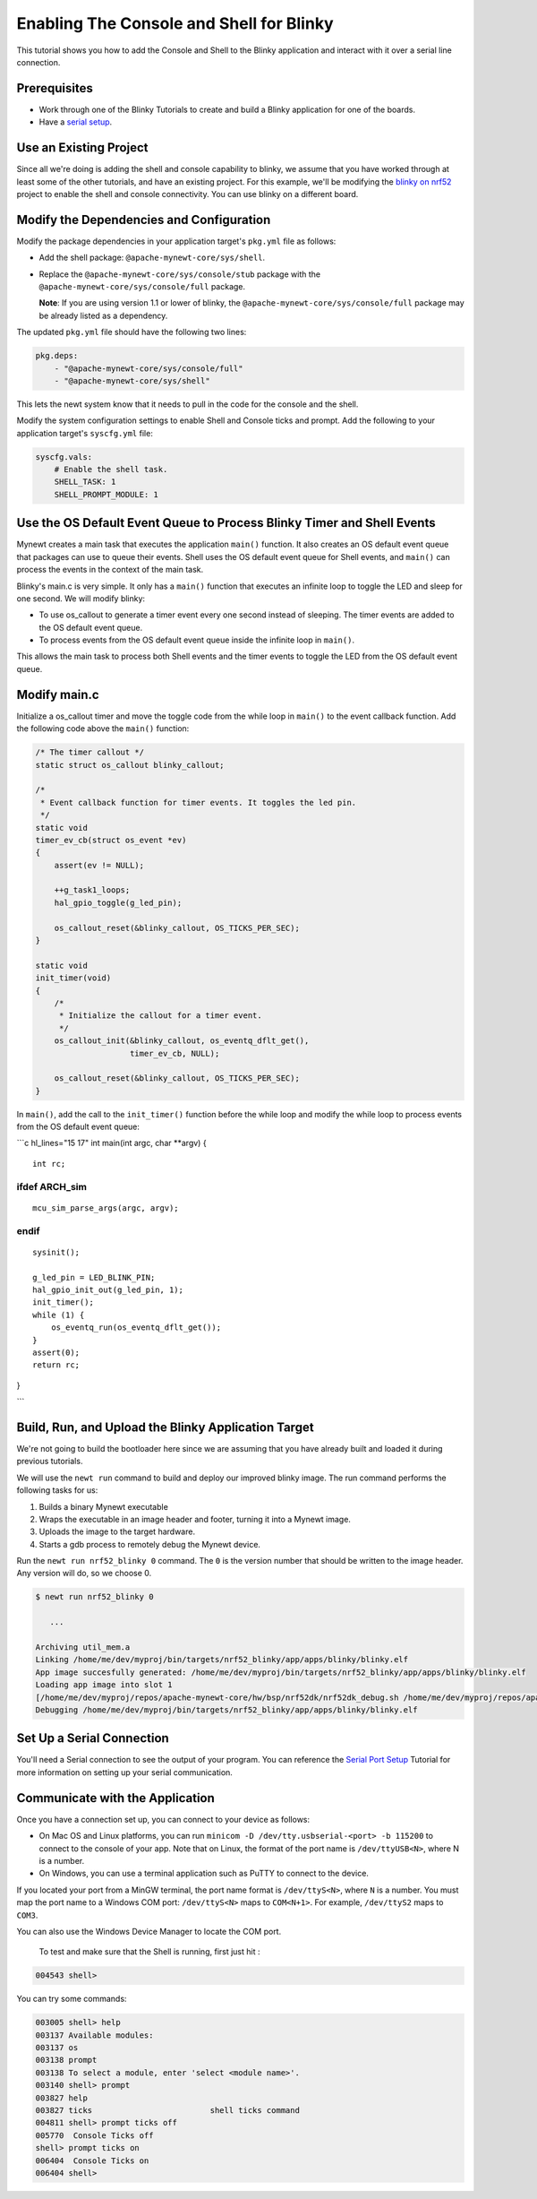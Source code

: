 Enabling The Console and Shell for Blinky
-----------------------------------------

This tutorial shows you how to add the Console and Shell to the Blinky
application and interact with it over a serial line connection.

Prerequisites
~~~~~~~~~~~~~

-  Work through one of the Blinky Tutorials to create and build a Blinky
   application for one of the boards.
-  Have a `serial setup </os/get_started/serial_access.html>`__.

Use an Existing Project
~~~~~~~~~~~~~~~~~~~~~~~

Since all we're doing is adding the shell and console capability to
blinky, we assume that you have worked through at least some of the
other tutorials, and have an existing project. For this example, we'll
be modifying the `blinky on nrf52 <./nRF52.html>`__ project to enable the
shell and console connectivity. You can use blinky on a different board.

Modify the Dependencies and Configuration
~~~~~~~~~~~~~~~~~~~~~~~~~~~~~~~~~~~~~~~~~

Modify the package dependencies in your application target's ``pkg.yml``
file as follows:

-  Add the shell package: ``@apache-mynewt-core/sys/shell``.
-  Replace the ``@apache-mynewt-core/sys/console/stub`` package with the
   ``@apache-mynewt-core/sys/console/full`` package.

   **Note**: If you are using version 1.1 or lower of blinky, the
   ``@apache-mynewt-core/sys/console/full`` package may be already
   listed as a dependency.

The updated ``pkg.yml`` file should have the following two lines:

.. code-block:: console

    pkg.deps:
        - "@apache-mynewt-core/sys/console/full"
        - "@apache-mynewt-core/sys/shell"

This lets the newt system know that it needs to pull in the code for the
console and the shell.

Modify the system configuration settings to enable Shell and Console
ticks and prompt. Add the following to your application target's
``syscfg.yml`` file:

.. code-block:: console

    syscfg.vals:
        # Enable the shell task.
        SHELL_TASK: 1
        SHELL_PROMPT_MODULE: 1

Use the OS Default Event Queue to Process Blinky Timer and Shell Events
~~~~~~~~~~~~~~~~~~~~~~~~~~~~~~~~~~~~~~~~~~~~~~~~~~~~~~~~~~~~~~~~~~~~~~~

Mynewt creates a main task that executes the application ``main()``
function. It also creates an OS default event queue that packages can
use to queue their events. Shell uses the OS default event queue for
Shell events, and ``main()`` can process the events in the context of
the main task.

Blinky's main.c is very simple. It only has a ``main()`` function that
executes an infinite loop to toggle the LED and sleep for one second. We
will modify blinky:

-  To use os\_callout to generate a timer event every one second instead
   of sleeping. The timer events are added to the OS default event
   queue.
-  To process events from the OS default event queue inside the infinite
   loop in ``main()``.

This allows the main task to process both Shell events and the timer
events to toggle the LED from the OS default event queue.

Modify main.c
~~~~~~~~~~~~~

Initialize a os\_callout timer and move the toggle code from the while
loop in ``main()`` to the event callback function. Add the following
code above the ``main()`` function:

.. code:: c

    /* The timer callout */
    static struct os_callout blinky_callout;

    /*
     * Event callback function for timer events. It toggles the led pin.
     */
    static void
    timer_ev_cb(struct os_event *ev)
    {
        assert(ev != NULL);

        ++g_task1_loops;
        hal_gpio_toggle(g_led_pin);

        os_callout_reset(&blinky_callout, OS_TICKS_PER_SEC);
    }

    static void
    init_timer(void)
    {
        /*
         * Initialize the callout for a timer event.
         */
        os_callout_init(&blinky_callout, os_eventq_dflt_get(),
                        timer_ev_cb, NULL);

        os_callout_reset(&blinky_callout, OS_TICKS_PER_SEC);
    }

In ``main()``, add the call to the ``init_timer()`` function before the
while loop and modify the while loop to process events from the OS
default event queue:

\`\`\`c hl\_lines="15 17" int main(int argc, char \*\*argv) {

::

    int rc;

ifdef ARCH\_sim
===============

::

    mcu_sim_parse_args(argc, argv);

endif
=====

::

    sysinit();

    g_led_pin = LED_BLINK_PIN;
    hal_gpio_init_out(g_led_pin, 1);
    init_timer();
    while (1) {
        os_eventq_run(os_eventq_dflt_get());
    }
    assert(0);
    return rc;

}

\`\`\`

Build, Run, and Upload the Blinky Application Target
~~~~~~~~~~~~~~~~~~~~~~~~~~~~~~~~~~~~~~~~~~~~~~~~~~~~

We're not going to build the bootloader here since we are assuming that
you have already built and loaded it during previous tutorials.

We will use the ``newt run`` command to build and deploy our improved
blinky image. The run command performs the following tasks for us:

1. Builds a binary Mynewt executable
2. Wraps the executable in an image header and footer, turning it into a
   Mynewt image.
3. Uploads the image to the target hardware.
4. Starts a gdb process to remotely debug the Mynewt device.

Run the ``newt run nrf52_blinky 0`` command. The ``0`` is the version
number that should be written to the image header. Any version will do,
so we choose 0.

.. code-block:: console

    $ newt run nrf52_blinky 0

       ...

    Archiving util_mem.a
    Linking /home/me/dev/myproj/bin/targets/nrf52_blinky/app/apps/blinky/blinky.elf
    App image succesfully generated: /home/me/dev/myproj/bin/targets/nrf52_blinky/app/apps/blinky/blinky.elf
    Loading app image into slot 1
    [/home/me/dev/myproj/repos/apache-mynewt-core/hw/bsp/nrf52dk/nrf52dk_debug.sh /home/me/dev/myproj/repos/apache-mynewt-core/hw/bsp/nrf52dk /home/me/dev/myproj/bin/targets/nrf52_blinky/app/apps/blinky]
    Debugging /home/me/dev/myproj/bin/targets/nrf52_blinky/app/apps/blinky/blinky.elf

Set Up a Serial Connection
~~~~~~~~~~~~~~~~~~~~~~~~~~

You'll need a Serial connection to see the output of your program. You
can reference the `Serial Port
Setup <../get_started/serial_access.html>`__ Tutorial for more information
on setting up your serial communication.

Communicate with the Application
~~~~~~~~~~~~~~~~~~~~~~~~~~~~~~~~

Once you have a connection set up, you can connect to your device as
follows:

-  On Mac OS and Linux platforms, you can run
   ``minicom -D /dev/tty.usbserial-<port> -b 115200`` to connect to the
   console of your app. Note that on Linux, the format of the port name
   is ``/dev/ttyUSB<N>``, where N is a number.

-  On Windows, you can use a terminal application such as PuTTY to
   connect to the device.

If you located your port from a MinGW terminal, the port name format is
``/dev/ttyS<N>``, where ``N`` is a number. You must map the port name to
a Windows COM port: ``/dev/ttyS<N>`` maps to ``COM<N+1>``. For example,
``/dev/ttyS2`` maps to ``COM3``.

You can also use the Windows Device Manager to locate the COM port.

 To test and make sure that the Shell is running, first just hit :

.. code-block:: console

    004543 shell>

You can try some commands:

.. code-block:: console

    003005 shell> help
    003137 Available modules:
    003137 os
    003138 prompt
    003138 To select a module, enter 'select <module name>'.
    003140 shell> prompt
    003827 help
    003827 ticks                         shell ticks command
    004811 shell> prompt ticks off
    005770  Console Ticks off
    shell> prompt ticks on
    006404  Console Ticks on
    006404 shell>
